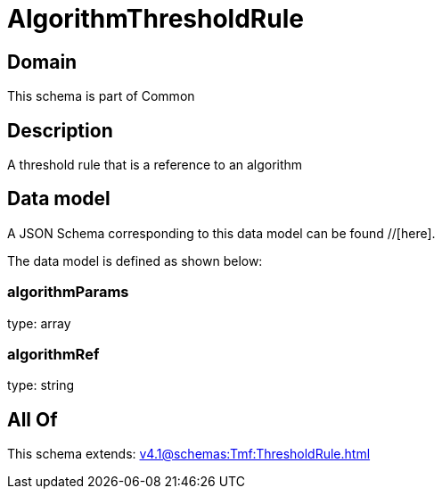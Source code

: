 = AlgorithmThresholdRule

[#domain]
== Domain

This schema is part of Common

[#description]
== Description
A threshold rule that is a reference to an algorithm


[#data_model]
== Data model

A JSON Schema corresponding to this data model can be found //[here].



The data model is defined as shown below:


=== algorithmParams
type: array


=== algorithmRef
type: string


[#all_of]
== All Of

This schema extends: xref:v4.1@schemas:Tmf:ThresholdRule.adoc[]
